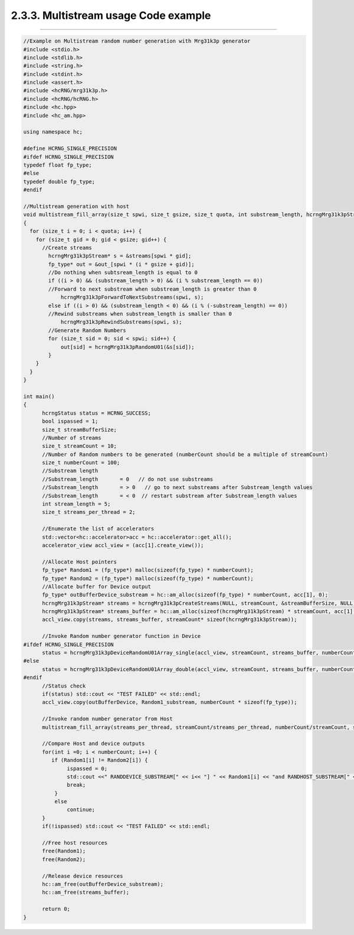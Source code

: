 *************************************
2.3.3. Multistream usage Code example
*************************************
-------------------------------------------------------------------------------------------------------------------------------------------

.. code-block:: c++

  //Example on Multistream random number generation with Mrg31k3p generator 
  #include <stdio.h>
  #include <stdlib.h>
  #include <string.h>
  #include <stdint.h>
  #include <assert.h>
  #include <hcRNG/mrg31k3p.h>
  #include <hcRNG/hcRNG.h>
  #include <hc.hpp>
  #include <hc_am.hpp>

  using namespace hc;

  #define HCRNG_SINGLE_PRECISION
  #ifdef HCRNG_SINGLE_PRECISION
  typedef float fp_type;
  #else
  typedef double fp_type;
  #endif

  //Multistream generation with host 
  void multistream_fill_array(size_t spwi, size_t gsize, size_t quota, int substream_length, hcrngMrg31k3pStream* streams, fp_type* out_)
  {
    for (size_t i = 0; i < quota; i++) {
      for (size_t gid = 0; gid < gsize; gid++) {
      	//Create streams 
          hcrngMrg31k3pStream* s = &streams[spwi * gid];
          fp_type* out = &out_[spwi * (i * gsize + gid)];
          //Do nothing when subtsream_length is equal to 0
          if ((i > 0) && (substream_length > 0) && (i % substream_length == 0))
          //Forward to next substream when substream_length is greater than 0
              hcrngMrg31k3pForwardToNextSubstreams(spwi, s);
          else if ((i > 0) && (substream_length < 0) && (i % (-substream_length) == 0))
          //Rewind substreams when substream_length is smaller than 0
              hcrngMrg31k3pRewindSubstreams(spwi, s);
          //Generate Random Numbers
          for (size_t sid = 0; sid < spwi; sid++) {
              out[sid] = hcrngMrg31k3pRandomU01(&s[sid]);
          }
      }
    }
  }

  int main()
  {
        hcrngStatus status = HCRNG_SUCCESS;
        bool ispassed = 1;
        size_t streamBufferSize;
        //Number of streams 
        size_t streamCount = 10;
        //Number of Random numbers to be generated (numberCount should be a multiple of streamCount)
        size_t numberCount = 100;
        //Substream length
        //Substream_length       = 0   // do not use substreams
        //Substream_length       = > 0   // go to next substreams after Substream_length values
        //Substream_length       = < 0  // restart substream after Substream_length values
        int stream_length = 5; 
        size_t streams_per_thread = 2;
       
        //Enumerate the list of accelerators
        std::vector<hc::accelerator>acc = hc::accelerator::get_all();
        accelerator_view accl_view = (acc[1].create_view());

        //Allocate Host pointers 
        fp_type* Random1 = (fp_type*) malloc(sizeof(fp_type) * numberCount);
        fp_type* Random2 = (fp_type*) malloc(sizeof(fp_type) * numberCount);
        //Allocate buffer for Device output
        fp_type* outBufferDevice_substream = hc::am_alloc(sizeof(fp_type) * numberCount, acc[1], 0);
        hcrngMrg31k3pStream* streams = hcrngMrg31k3pCreateStreams(NULL, streamCount, &streamBufferSize, NULL);
        hcrngMrg31k3pStream* streams_buffer = hc::am_alloc(sizeof(hcrngMrg31k3pStream) * streamCount, acc[1], 0);
        accl_view.copy(streams, streams_buffer, streamCount* sizeof(hcrngMrg31k3pStream));

        //Invoke Random number generator function in Device
  #ifdef HCRNG_SINGLE_PRECISION        	
        status = hcrngMrg31k3pDeviceRandomU01Array_single(accl_view, streamCount, streams_buffer, numberCount, outBufferDevice_substream, stream_length, streams_per_thread);
  #else
      	status = hcrngMrg31k3pDeviceRandomU01Array_double(accl_view, streamCount, streams_buffer, numberCount, outBufferDevice_substream, stream_length, streams_per_thread);
  #endif       	
        //Status check
        if(status) std::cout << "TEST FAILED" << std::endl;
        accl_view.copy(outBufferDevice, Random1_substream, numberCount * sizeof(fp_type));       

        //Invoke random number generator from Host
        multistream_fill_array(streams_per_thread, streamCount/streams_per_thread, numberCount/streamCount, stream_length, streams, Random2);
        
        //Compare Host and device outputs
        for(int i =0; i < numberCount; i++) {
           if (Random1[i] != Random2[i]) {
                ispassed = 0;
                std::cout <<" RANDDEVICE_SUBSTREAM[" << i<< "] " << Random1[i] << "and RANDHOST_SUBSTREAM[" << i <<"] mismatches"<< Random2[i] << std::endl;
                break;
            }
            else
                continue;
        }
        if(!ispassed) std::cout << "TEST FAILED" << std::endl;

        //Free host resources
        free(Random1);
        free(Random2);

        //Release device resources
        hc::am_free(outBufferDevice_substream);
        hc::am_free(streams_buffer);

        return 0;     
  }

